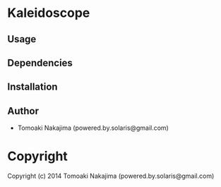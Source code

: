 * Kaleidoscope 

** Usage

** Dependencies

** Installation

** Author

+ Tomoaki Nakajima (powered.by.solaris@gmail.com)

* Copyright

Copyright (c) 2014 Tomoaki Nakajima (powered.by.solaris@gmail.com)
